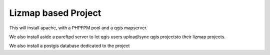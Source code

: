 Lizmap based Project
====================
This will install apache, with a PHPFPM pool and a qgis mapserver.

We also install aside a pureftpd server to let qgis users upload/sync qgis projectsto their lizmap projects.

We also install a postgis database dedicated to the project
